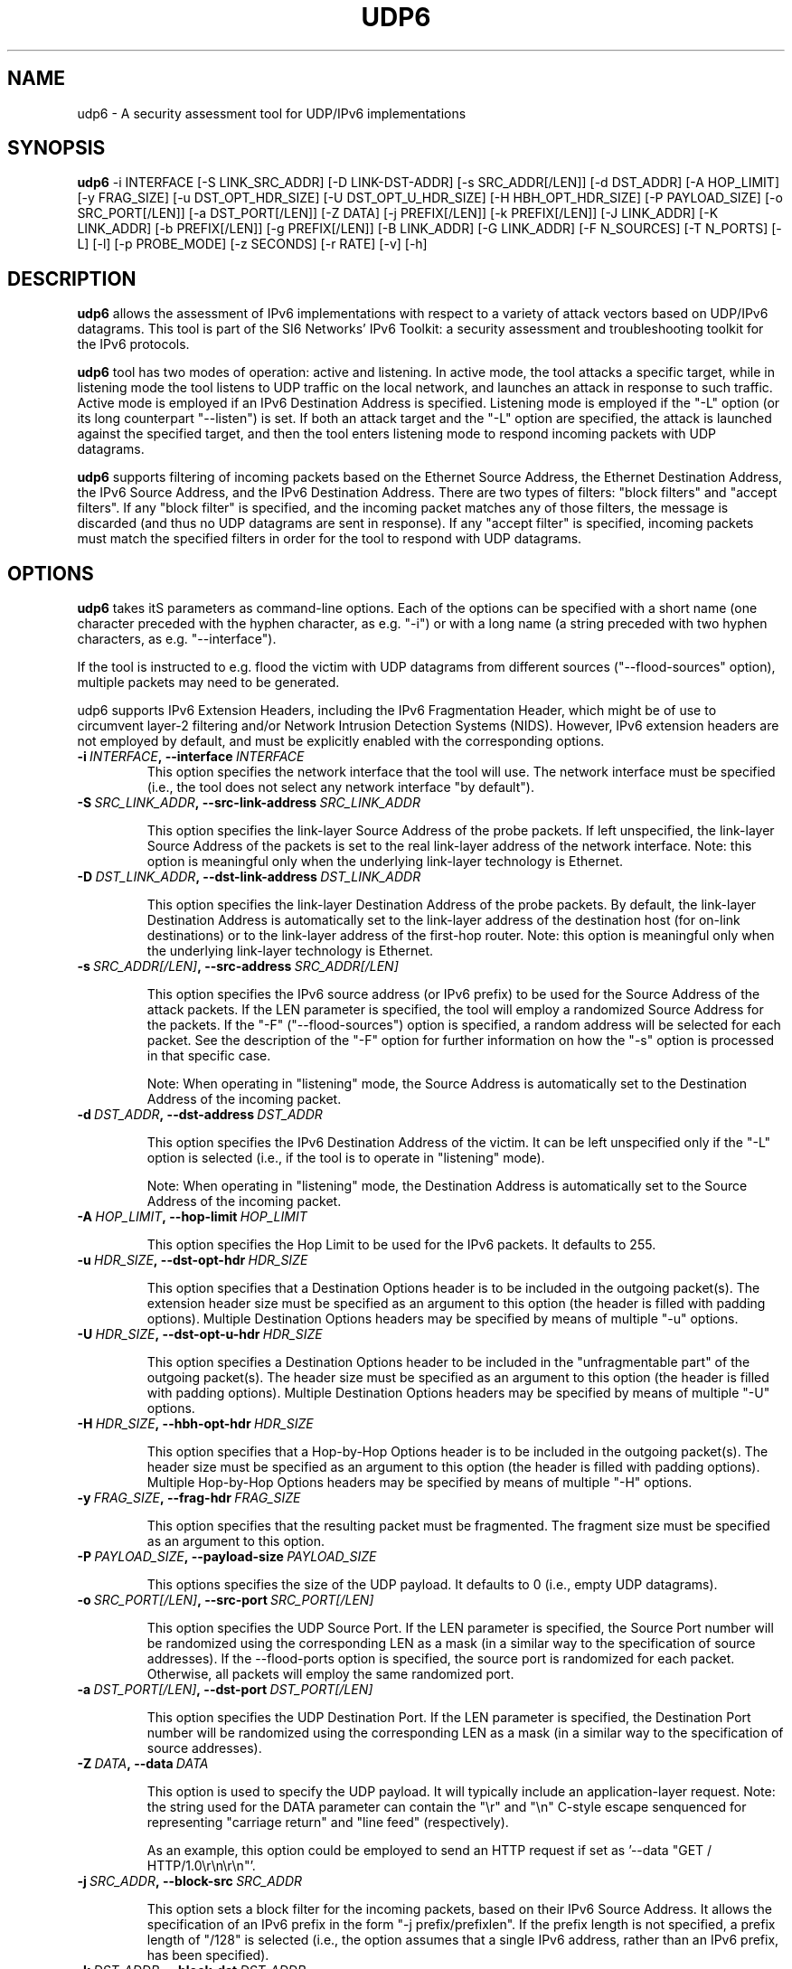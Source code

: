 .TH UDP6 1
.SH NAME
udp6 \- A security assessment tool for UDP/IPv6 implementations
.SH SYNOPSIS
.B udp6
\-i INTERFACE [\-S LINK_SRC_ADDR] [\-D LINK-DST-ADDR] [\-s SRC_ADDR[/LEN]] [\-d DST_ADDR] [\-A HOP_LIMIT] [\-y FRAG_SIZE] [\-u DST_OPT_HDR_SIZE] [\-U DST_OPT_U_HDR_SIZE] [\-H HBH_OPT_HDR_SIZE] [\-P PAYLOAD_SIZE] [\-o SRC_PORT[/LEN]] [\-a DST_PORT[/LEN]] [\-Z DATA] [\-j PREFIX[/LEN]] [\-k PREFIX[/LEN]] [\-J LINK_ADDR] [\-K LINK_ADDR] [\-b PREFIX[/LEN]] [\-g PREFIX[/LEN]] [\-B LINK_ADDR] [\-G LINK_ADDR] [\-F N_SOURCES] [\-T N_PORTS] [\-L] [\-l] [\-p PROBE_MODE] [\-z SECONDS] [\-r RATE] [\-v] [\-h]

.SH DESCRIPTION
.B udp6
allows the assessment of IPv6 implementations with respect to a variety of attack vectors based on UDP/IPv6 datagrams. This tool is part of the SI6 Networks' IPv6 Toolkit: a security assessment and troubleshooting toolkit for the IPv6 protocols. 

.B udp6
tool has two modes of operation: active and listening. In active mode, the tool attacks a specific target, while in listening mode the tool listens to UDP traffic on the local network, and launches an attack in response to such traffic. Active mode is employed if an IPv6 Destination Address is specified. Listening mode is employed if the "\-L" option (or its long counterpart "\-\-listen") is set. If both an attack target and the "\-L" option are specified, the attack is launched against the specified target, and then the tool enters listening mode to respond incoming packets with UDP datagrams.

.B udp6
supports filtering of incoming packets based on the Ethernet Source Address, the Ethernet Destination Address, the IPv6 Source Address, and the IPv6 Destination Address.  There are two types of filters: "block filters" and "accept filters". If any "block filter" is specified, and the incoming packet matches any of those filters, the message is discarded (and thus no UDP datagrams are sent in response). If any "accept filter" is specified, incoming packets must match the specified filters in order for the tool to respond with UDP datagrams.

.SH OPTIONS
.B udp6
takes itS parameters as command\-line options. Each of the options can be specified with a short name (one character preceded with the hyphen character, as e.g. "\-i") or with a long name (a string preceded with two hyphen characters, as e.g. "\-\-interface").

If the tool is instructed to e.g. flood the victim with UDP datagrams from different sources ("\-\-flood\-sources" option), multiple packets may need to be generated. 

udp6 supports IPv6 Extension Headers, including the IPv6 Fragmentation Header, which might be of use to circumvent layer-2 filtering and/or Network Intrusion Detection Systems (NIDS). However, IPv6 extension headers are not employed by default, and must be explicitly enabled with the corresponding options.

.TP
.BI \-i\  INTERFACE ,\ \-\-interface\  INTERFACE
This option specifies the network interface that the tool will use. The network interface must be specified (i.e., the tool does not select any network interface "by default").

.TP
.BI \-S\  SRC_LINK_ADDR ,\ \-\-src\-link\-address\  SRC_LINK_ADDR

This option specifies the link-layer Source Address of the probe packets. If left unspecified, the link-layer Source Address of the packets is set to the real link-layer address of the network interface. Note: this option is meaningful only when the underlying link-layer technology is Ethernet.

.TP
.BI \-D\  DST_LINK_ADDR ,\ \-\-dst\-link\-address\  DST_LINK_ADDR

This option specifies the link-layer Destination Address of the probe packets. By default, the link-layer Destination Address is automatically set to the link-layer address of the destination host (for on-link destinations) or to the link-layer address of the first-hop router. Note: this option is meaningful only when the underlying link-layer technology is Ethernet.

.TP
.BI \-s\  SRC_ADDR[/LEN] ,\ \-\-src\-address\  SRC_ADDR[/LEN]

This option specifies the IPv6 source address (or IPv6 prefix) to be used for the Source Address of the attack packets. If the LEN parameter is specified, the tool will employ a randomized Source Address for the packets. If the "\-F" ("\-\-flood\-sources") option is specified, a random address will be selected for each packet. See the description of the "\-F" option for further information on how the "\-s" option is processed in that specific case.

Note: When operating in "listening" mode, the Source Address is automatically set to the Destination Address of the incoming packet.

.TP
.BI \-d\  DST_ADDR ,\ \-\-dst\-address\  DST_ADDR

This option specifies the IPv6 Destination Address of the victim. It can be left unspecified only if the "\-L" option is selected (i.e., if the tool is to operate in "listening" mode).

Note: When operating in "listening" mode, the Destination Address is automatically set to the Source Address of the incoming packet.

.TP
.BI \-A\  HOP_LIMIT ,\ \-\-hop\-limit\  HOP_LIMIT

This option specifies the Hop Limit to be used for the IPv6 packets. It defaults to 255.

.TP
.BI \-u\  HDR_SIZE ,\ \-\-dst\-opt\-hdr\  HDR_SIZE

This option specifies that a Destination Options header is to be included in the outgoing packet(s). The extension header size must be specified as an argument to this option (the header is filled with padding options). Multiple Destination Options headers may be specified by means of multiple "\-u" options.

.TP
.BI \-U\  HDR_SIZE ,\ \-\-dst\-opt\-u\-hdr\  HDR_SIZE

This option specifies a Destination Options header to be included in the "unfragmentable part" of the outgoing packet(s). The header size must be specified as an argument to this option (the header is filled with padding options). Multiple Destination Options headers may be specified by means of multiple "\-U" options. 

.TP
.BI \-H\  HDR_SIZE ,\ \-\-hbh\-opt\-hdr\  HDR_SIZE

This option specifies that a Hop-by-Hop Options header is to be included in the outgoing packet(s). The header size must be specified as an argument to this option (the header is filled with padding options). Multiple Hop-by-Hop Options headers may be specified by means of multiple "\-H" options.

.TP
.BI \-y\  FRAG_SIZE ,\ \-\-frag\-hdr\  FRAG_SIZE

This option specifies that the resulting packet must be fragmented. The fragment size must be specified as an argument to this option.

.TP
.BI \-P\  PAYLOAD_SIZE ,\ \-\-payload\-size\  PAYLOAD_SIZE

This options specifies the size of the UDP payload. It defaults to 0 (i.e., empty UDP datagrams).

.TP
.BI \-o\  SRC_PORT[/LEN] ,\ \-\-src\-port\  SRC_PORT[/LEN]

This option specifies the UDP Source Port. If the LEN parameter is specified, the Source Port number will be randomized using the corresponding LEN as a mask (in a similar way to the specification of source addresses). If the \-\-flood\-ports option is specified, the source port is randomized for each packet. Otherwise, all packets will employ the same randomized port.

.TP
.BI \-a\   DST_PORT[/LEN] ,\ \-\-dst\-port\  DST_PORT[/LEN]

This option specifies the UDP Destination Port. If the LEN parameter is specified, the Destination Port number will be randomized using the corresponding LEN as a mask (in a similar way to the specification of source addresses).

.TP
.BI \-Z\   DATA ,\ \-\-data\  DATA

This option is used to specify the UDP payload. It will typically include an application-layer request. Note: the string used for the DATA parameter can contain the "\\r" and "\\n" C\-style escape senquenced for representing "carriage return" and "line feed" (respectively). 

As an example, this option could be employed to send an HTTP request if set as '\-\-data "GET / HTTP/1.0\\r\\n\\r\\n"'.

.TP
.BI \-j\  SRC_ADDR ,\ \-\-block\-src\  SRC_ADDR

This option sets a block filter for the incoming packets, based on their IPv6 Source Address. It allows the specification of an IPv6 prefix in the form "\-j prefix/prefixlen". If the prefix length is not specified, a prefix length of "/128" is selected (i.e., the option assumes that a single IPv6 address, rather than an IPv6 prefix, has been specified).

.TP
.BI \-k\  DST_ADDR ,\ \-\-block\-dst\  DST_ADDR

This option sets a block filter for the incoming packets, based on their IPv6 Destination Address. It allows the specification of an IPv6 prefix in the form "\-k prefix/prefixlen". If the prefix length is not specified, a prefix length of "/128" is selected (i.e., the option assumes that a single IPv6 address, rather than an IPv6 prefix, has been specified).

.TP
.BI \-J\   LINK_ADDR ,\ \-\-block\-link\-src\  LINK_ADDR

This option sets a block filter for the incoming packets, based on their link-layer Source Address. The option must be followed by a link-layer address (currently, only Ethernet is supported).

.TP
.BI \-K\   LINK_ADDR ,\ \-\-block\-link\-dst\  LINK_ADDR

This option sets a block filter for the incoming packets, based on their link-layer Destination Address. The option must be followed by a link-layer address (currently, only Ethernet is supported).

.TP
.BI \-b\  SRC_ADDR ,\ \-\-accept\-src\  SRC_ADDR

This option sets an accept filter for the incoming packets, based on their IPv6 Source Address. It allows the specification of an IPv6 prefix in the form "\-b prefix/prefixlen". If the prefix length is not specified, a prefix length of "/128" is selected (i.e., the option assumes that a single IPv6 address, rather than an IPv6 prefix, has been specified).

.TP
.BI \-g\  DST_ADDR ,\ \-\-accept\-dst\  DST_ADDR

This option sets a accept filter for the incoming packets, based on their IPv6 Destination Address. It allows the specification of an IPv6 prefix in the form "\-g prefix/prefixlen". If the prefix length is not specified, a prefix length of "/128" is selected (i.e., the option assumes that a single IPv6 address, rather than an IPv6 prefix, has been specified).

.TP
.BI \-B\   LINK_ADDR ,\ \-\-accept\-link\-src\  LINK_ADDR

This option sets an accept filter for the incoming packets, based on their link-layer Source Address. The option must be followed by a link-layer address (currently, only Ethernet is supported).

.TP
.BI \-G\   LINK_ADDR ,\ \-\-accept\-link\-dst\  LINK_ADDR

This option sets an accept filter for the incoming packets, based on their link-layer Destination Address. The option must be followed by a link-layer address (currently, only Ethernet is supported).

.TP
.BI \-F\   N_SOURCES ,\ \-\-flood\-sources\  N_SOURCES

This option instructs the tool to send multiple UDP datagrams with different Source Addresses. The number of different source addresses is specified as "\-F number". The Source Address of each UDP datagram is randomly selected from the prefix specified by the "\-s" option. If the "\-F" option is specified but the "\-s" option is left unspecified, the Source Address of the packets is randomly selected from the prefix ::/0.

.TP
.BI \-T\   N_PORTS ,\ \-\-flood\-ports\  N_PORTS

This option instructs the tool to send multiple UDP datagrams with different Source Ports. The Source Port of each UDP datagram is randomly selected from the whole port number space (0\-65535).

.TP
.BR \-l\| ,\  \-\-loop

This option instructs the udp6 tool to send periodic UDP datagrams to the victim node. The amount of time to pause between sending UDP datagrams can be specified by means of the "\-z" option, and defaults to 1 second. Note that this option cannot be set in conjunction with the "\-L" ("\-\-listen") option.

.TP
.BR \-z\| ,\  \-\-sleep

This option specifies the amount of time to pause between sending UDP datagrams (when the "\-\-loop" option is set). If left unspecified, it defaults to 1 second.

.TP
.BI \-r\  RATE ,\ \-\-rate\-limit\  RATE

This option specifies the rate limit to use when performing a remote address scan. "RATE" should be specified as "xbps" or "xpps" (with "x" being an unsigned integer), for rate-limits in bits per second or packets per second, respectively.

.TP
.BR \-L\| ,\  \-\-listen 

This instructs the udp6 tool to operate in listening mode (possibly after attacking a given node). Note that this option cannot be used in conjunction with the "\-l" ("\-\-loop") option.

.TP
.BI \-p\   PROBE_MODE ,\ \-\-probe\-mode\  PROBE_MODE

This option instructs th too to operate in probe mode. The specific probe mode is specified as an argument to this option (currently, only "script" mode is supported). In probe mode, 
.B the udp6 
sends probe datagrams, and waits for response packets. The response packets are decoded based on the selected probe mode.

In the "script" probe mode, the tool decodes UDP datagrams as follows:

     RESPONSE:RESPONSE_TYPE:RESPONSE_DECODE...

Where the string RESPONSE is fixed, and RESPONSE_TYPE indicates the response received. As of this version of the tool, the following RESPONSE_TYPE values are supported:

   \+ UDP6: Indicates that the tool received a UDP/IPv6 packet
   \+ TIMEOUT: Indicates that the tool received no response

Possible output lines of the tool are:

    RESPONSE:TIMEOUT:
    RESPONSE:UDP6:

Note: Future versions of the tool will also decode ICMPv6 error messages, and will include additional data regarding the incoming UDP datagrams (e.g., payload size).


.TP
.BR \-v\| ,\  \-\-verbose 

This option instructs the udp6 tool to be verbose.  When the option is set twice, the tool is "very verbose", and the tool also informs which packets have been accepted or discarded as a result of applying the specified filters. 

.TP
.BR \-h\| ,\  \-\-help

Print help information for the 
.B udp6
tool. 

.SH EXAMPLES

The following sections illustrate typical use cases of the
.B udp6
tool.

\fBExample #1\fR

# udp6 \-s fc00:1::/64 \-d fc00:1::1 \-a 22 \-F 100 \-l \-z 1 \-v

In this example the 
.B udp6
tool is essentially employed to flood port number 22 of the host fc00:1::1. The tool sends UDP datagrams from the prefix fc00:1::/64 (as specified by the "\-s" option) to port 22 (specified by the "\-a" option) at the destination address fc00:1::1 (specified by the "\-d" option). The tool sends UDP datagrams from 100 different addresses (as specified by the "\-F" option) every one second (as specified by the "\-l" and "\-z" options). The tool will be verbose (as specified by the "\-v" option).

\fBExample #3\fR

# udp6 \-d fc00:1::1 \-a 80 \-l \-r 1pps \-v \-\-data "GET / HTTP/1.0\\r\\n\\r\\n"

Flood the target system (fc00:1::1) with UDP datagrams at a rate of one packet per second. Each UDP datagram will contain (in the payload) the string specified via the "\-\-data" option.


\fBExample #4\fR

# udp6 \-i eth0 \-d fc00:1::1 \-a 80 \-L \-s fc00:1::/112 \-l \-r 1000pps \-\-udp\-flags auto \-v \-\-data "GET / HTTP/1.0\\r\\n\\r\\n" \-\-flood\-ports 10 \-\-window\-mode close

Flood the target node (fc00:1::1) with UDP connections (on port 80). On each connection that is established, an HTTP request is sent, and the UDP window is immediately closed. For each forged IPv6 source address ten different UDP source ports are randomized. The bandwidth of the attack is limited to 1000 pps.


\fBExample #5\fR

# udp6 \-d fc00:1::1 \-a 80 \-\-udp\-flags A \-\-dst-opt-hdr 8 \-\-payload\-size 50 \-\-probe\-mode script

Send a probe UDP datagram to UDP port 80 at fc00:1::1. The probe packet consists of an IPv6 packet with a Destination Options header of 8 bytes, and an IPv6 payload consisting of a UDP datagram with the ACK bit set, and 50 data bytes. The probe mode is "script".


.SH AUTHOR
The
.B udp6
tool and the corresponding manual pages were produced by Fernando Gont 
.I <fgont@si6networks.com>
for SI6 Networks 
.IR <https://www.si6networks.com> .

.SH COPYRIGHT
Copyright (c) 2011\-2020 Fernando Gont.

Permission is granted to copy, distribute and/or modify this document under the terms of the GNU Free Documentation License, Version 1.3 or any later version published by the Free Software Foundation; with no Invariant Sections, no Front-Cover Texts, and no Back-Cover Texts.  A copy of the license is available at
.IR <http://www.gnu.org/licenses/fdl.html> .
